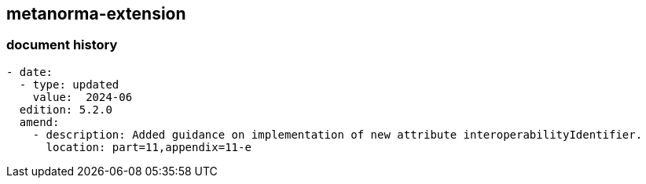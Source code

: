 [.preface]
== metanorma-extension

=== document history

[source,yaml]
----
- date:
  - type: updated
    value:  2024-06
  edition: 5.2.0
  amend:
    - description: Added guidance on implementation of new attribute interoperabilityIdentifier.
      location: part=11,appendix=11-e
----
